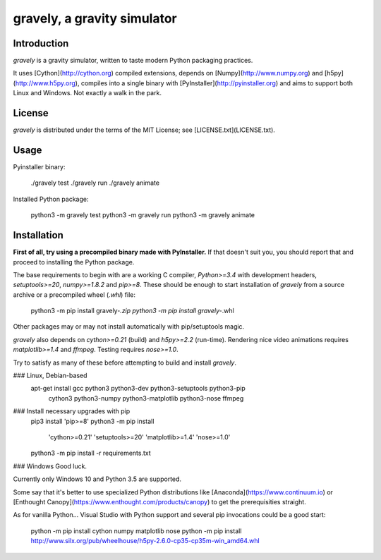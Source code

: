 gravely, a gravity simulator
============================


Introduction
------------
`gravely` is a gravity simulator,
written to taste modern Python packaging practices.

It uses [Cython](http://cython.org) compiled extensions,
depends on [Numpy](http://www.numpy.org) and [h5py](http://www.h5py.org),
compiles into a single binary with [PyInstaller](http://pyinstaller.org) and
aims to support both Linux and Windows.
Not exactly a walk in the park.


License
-------
`gravely` is distributed under the terms of the MIT License;
see [LICENSE.txt](LICENSE.txt).


Usage
-----
Pyinstaller binary:

    ./gravely test
    ./gravely run
    ./gravely animate

Installed Python package:

    python3 -m gravely test
    python3 -m gravely run
    python3 -m gravely animate


Installation
------------
**First of all, try using a precompiled binary made with PyInstaller.**
If that doesn't suit you, you should report that
and proceed to installing the Python package.

The base requirements to begin with are a working C compiler,
`Python>=3.4` with development headers,
`setuptools>=20`, `numpy>=1.8.2` and `pip>=8`.
These should be enough to start installation of `gravely`
from a source archive or a precompiled wheel (`.whl`) file:

    python3 -m pip install gravely-*.zip
    python3 -m pip install gravely-*.whl

Other packages may or may not install automatically with pip/setuptools magic.

`gravely` also depends on `cython>=0.21` (build) and `h5py>=2.2` (run-time).
Rendering nice video animations requires `matplotlib>=1.4` and `ffmpeg`.
Testing requires `nose>=1.0`.

Try to satisfy as many of these
before attempting to build and install `gravely`.

### Linux, Debian-based
    apt-get install gcc python3 python3-dev python3-setuptools python3-pip \
            cython3 python3-numpy python3-matplotlib python3-nose ffmpeg

### Install necessary upgrades with pip
    pip3 install 'pip>=8'
    python3 -m pip install \
            'cython>=0.21' 'setuptools>=20' 'matplotlib>=1.4' 'nose>=1.0'
    python3 -m pip install -r requirements.txt

### Windows
Good luck.

Currently only Windows 10 and Python 3.5 are supported.

Some say that it's better to use specialized Python distributions like
[Anaconda](https://www.continuum.io) or
[Enthought Canopy](https://www.enthought.com/products/canopy)
to get the prerequisities straight.

As for vanilla Python... Visual Studio with Python support
and several pip invocations could be a good start:

    python -m pip install cython numpy matplotlib nose
    python -m pip install http://www.silx.org/pub/wheelhouse/h5py-2.6.0-cp35-cp35m-win_amd64.whl



